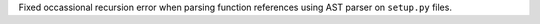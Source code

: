 Fixed occassional recursion error when parsing function references using AST parser on ``setup.py`` files.
